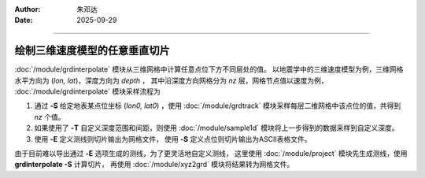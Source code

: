 :author: 朱邓达
:date: 2025-09-29

----


绘制三维速度模型的任意垂直切片
==============================

:doc:`/module/grdinterpolate` 模块从三维网格中计算任意点位下方不同层处的值。
以地震学中的三维速度模型为例，三维网格水平方向为 (*lon, lat*)，深度方向为 *depth* ，
其中沿深度方向网格分为 *nz* 层，网格节点值以速度为例，
:doc:`/module/grdinterpolate` 模块采样流程为

1. 通过 **-S** 给定地表某点位坐标 (*lon0, lat0*) ，使用 :doc:`/module/grdtrack` 
   模块采样每层二维网格中该点位的值，共得到 *nz* 个值。
2. 如果使用了 **-T** 自定义深度范围和间距，则使用 :doc:`/module/sample1d`
   模块将上一步得到的数据采样到自定义深度。
3. 使用 **-E** 定义测线则切片输出为网格文件，
   使用 **-S** 定义点位则切片输出为ASCII表格文件。

由于目前难以导出通过 **-E** 选项生成的测线，为了更灵活地自定义测线，
这里使用 :doc:`/module/project` 模块先生成测线，使用 **grdinterpolate -S** 计算切片，
再使用 :doc:`/module/xyz2grd` 模块将结果转为网格文件。


.. gmtplot:: ex031.sh
    :width: 80%
    :show-code: true